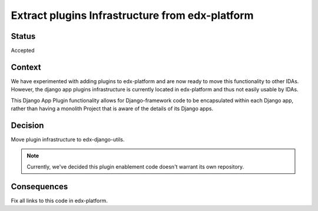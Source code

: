 Extract plugins Infrastructure from edx-platform
================================================

Status
------

Accepted

Context
-------

We have experimented with adding plugins to edx-platform and are now ready to move this functionality to other IDAs. However, the django app plugins infrastructure is currently located in edx-platform and thus not easily usable by IDAs.

This Django App Plugin functionality allows for Django-framework code to be
encapsulated within each Django app, rather than having a monolith Project that
is aware of the details of its Django apps.

Decision
--------

Move plugin infrastructure to edx-django-utils.

.. note:: Currently, we've decided this plugin enablement code doesn't warrant its own repository.

Consequences
------------

Fix all links to this code in edx-platform.
